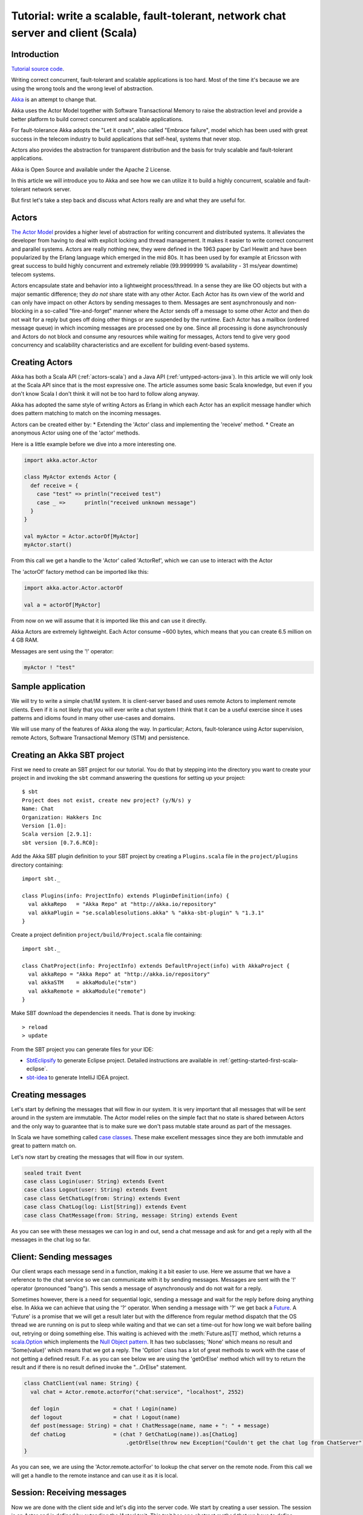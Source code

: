 Tutorial: write a scalable, fault-tolerant, network chat server and client (Scala)
=============================================================================================

Introduction
------------

`Tutorial source code <https://github.com/akka/akka/blob/master/akka-samples/akka-sample-chat/src/main/scala/ChatServer.scala>`_.

Writing correct concurrent, fault-tolerant and scalable applications is too hard. Most of the time it's because we are using the wrong tools and the wrong level of abstraction.

`Akka <http://akka.io>`_ is an attempt to change that.

Akka uses the Actor Model together with Software Transactional Memory to raise the abstraction level and provide a better platform to build correct concurrent and scalable applications.

For fault-tolerance Akka adopts the "Let it crash", also called "Embrace failure", model which has been used with great success in the telecom industry to build applications that self-heal, systems that never stop.

Actors also provides the abstraction for transparent distribution and the basis for truly scalable and fault-tolerant applications.

Akka is Open Source and available under the Apache 2 License.

In this article we will introduce you to Akka and see how we can utilize it to build a highly concurrent, scalable and fault-tolerant network server.

But first let's take a step back and discuss what Actors really are and what they are useful for.

Actors
------

`The Actor Model <http://en.wikipedia.org/wiki/Actor_model>`_ provides a higher level of abstraction for writing concurrent and distributed systems. It alleviates the developer from having to deal with explicit locking and thread management. It makes it easier to write correct concurrent and parallel systems. Actors are really nothing new, they were defined in the 1963 paper by Carl Hewitt and have been popularized by the Erlang language which emerged in the mid 80s. It has been used by for example at Ericsson with great success to build highly concurrent and extremely reliable (99.9999999 % availability - 31 ms/year downtime) telecom systems.

Actors encapsulate state and behavior into a lightweight process/thread. In a sense they are like OO objects but with a major semantic difference; they *do not* share state with any other Actor. Each Actor has its own view of the world and can only have impact on other Actors by sending messages to them. Messages are sent asynchronously and non-blocking in a so-called "fire-and-forget" manner where the Actor sends off a message to some other Actor and then do not wait for a reply but goes off doing other things or are suspended by the runtime. Each Actor has a mailbox (ordered message queue) in which incoming messages are processed one by one. Since all processing is done asynchronously and Actors do not block and consume any resources while waiting for messages, Actors tend to give very good concurrency and scalability characteristics and are excellent for building event-based systems.

Creating Actors
---------------

Akka has both a Scala API (:ref:`actors-scala`) and a Java API (:ref:`untyped-actors-java`). In this article we will only look at the Scala API since that is the most expressive one. The article assumes some basic Scala knowledge, but even if you don't know Scala I don't think it will not be too hard to follow along anyway.

Akka has adopted the same style of writing Actors as Erlang in which each Actor has an explicit message handler which does pattern matching to match on the incoming messages.

Actors can be created either by:
* Extending the 'Actor' class and implementing the 'receive' method.
* Create an anonymous Actor using one of the 'actor' methods.

Here is a little example before we dive into a more interesting one.

.. code-block:: scala

  import akka.actor.Actor
  
  class MyActor extends Actor {
    def receive = {
      case "test" => println("received test")
      case _ =>      println("received unknown message")
    }
  }

  val myActor = Actor.actorOf[MyActor]
  myActor.start()

From this call we get a handle to the 'Actor' called 'ActorRef', which we can use to interact with the Actor

The 'actorOf' factory method can be imported like this:

.. code-block:: scala

  import akka.actor.Actor.actorOf

  val a = actorOf[MyActor]

From now on we will assume that it is imported like this and can use it directly.

Akka Actors are extremely lightweight. Each Actor consume ~600 bytes, which means that you can create 6.5 million on 4 GB RAM.

Messages are sent using the '!' operator:

.. code-block:: scala

  myActor ! "test"

Sample application
------------------

We will try to write a simple chat/IM system. It is client-server based and uses remote Actors to implement remote clients. Even if it is not likely that you will ever write a chat system I think that it can be a useful exercise since it uses patterns and idioms found in many other use-cases and domains.

We will use many of the features of Akka along the way. In particular; Actors, fault-tolerance using Actor supervision, remote Actors, Software Transactional Memory (STM) and persistence.

Creating an Akka SBT project
----------------------------

First we need to create an SBT project for our tutorial. You do that by stepping into the directory you want to create your project in and invoking the ``sbt`` command answering the questions for setting up your project::

    $ sbt
    Project does not exist, create new project? (y/N/s) y
    Name: Chat
    Organization: Hakkers Inc
    Version [1.0]:
    Scala version [2.9.1]:
    sbt version [0.7.6.RC0]:

Add the Akka SBT plugin definition to your SBT project by creating a ``Plugins.scala`` file in the ``project/plugins`` directory containing::

    import sbt._

    class Plugins(info: ProjectInfo) extends PluginDefinition(info) {
      val akkaRepo   = "Akka Repo" at "http://akka.io/repository"
      val akkaPlugin = "se.scalablesolutions.akka" % "akka-sbt-plugin" % "1.3.1"
    }

Create a project definition ``project/build/Project.scala`` file containing::

    import sbt._

    class ChatProject(info: ProjectInfo) extends DefaultProject(info) with AkkaProject {
      val akkaRepo = "Akka Repo" at "http://akka.io/repository"
      val akkaSTM    = akkaModule("stm")
      val akkaRemote = akkaModule("remote")
    }


Make SBT download the dependencies it needs. That is done by invoking::

    > reload
    > update

From the SBT project you can generate files for your IDE:

- `SbtEclipsify <https://github.com/musk/SbtEclipsify>`_ to generate Eclipse project. Detailed instructions are available in :ref:`getting-started-first-scala-eclipse`.
- `sbt-idea <https://github.com/mpeltonen/sbt-idea>`_ to generate IntelliJ IDEA project.

Creating messages
-----------------

Let's start by defining the messages that will flow in our system. It is very important that all messages that will be sent around in the system are immutable. The Actor model relies on the simple fact that no state is shared between Actors and the only way to guarantee that is to make sure we don't pass mutable state around as part of the messages.

In Scala we have something called `case classes <http://www.scala-lang.org/node/107>`_. These make excellent messages since they are both immutable and great to pattern match on.

Let's now start by creating the messages that will flow in our system.

.. code-block:: scala

  sealed trait Event
  case class Login(user: String) extends Event
  case class Logout(user: String) extends Event
  case class GetChatLog(from: String) extends Event
  case class ChatLog(log: List[String]) extends Event
  case class ChatMessage(from: String, message: String) extends Event

As you can see with these messages we can log in and out, send a chat message and ask for and get a reply with all the messages in the chat log so far.

Client: Sending messages
------------------------

Our client wraps each message send in a function, making it a bit easier to use. Here we assume that we have a reference to the chat service so we can communicate with it by sending messages. Messages are sent with the '!' operator (pronounced "bang"). This sends a message of asynchronously and do not wait for a reply.

Sometimes however, there is a need for sequential logic, sending a message and
wait for the reply before doing anything else. In Akka we can achieve that
using the '?' operator. When sending a message with '?' we get back a `Future
<http://en.wikipedia.org/wiki/Futures_and_promises>`_. A 'Future' is a promise
that we will get a result later but with the difference from regular method
dispatch that the OS thread we are running on is put to sleep while waiting and
that we can set a time-out for how long we wait before bailing out, retrying or
doing something else. This waiting is achieved with the :meth:`Future.as[T]`
method, which returns a `scala.Option
<http://www.codecommit.com/blog/scala/the-option-pattern>`_ which implements
the `Null Object pattern <http://en.wikipedia.org/wiki/Null_Object_pattern>`_.
It has two subclasses; 'None' which means no result and 'Some(value)' which
means that we got a reply. The 'Option' class has a lot of great methods to
work with the case of not getting a defined result. F.e. as you can see below
we are using the 'getOrElse' method which will try to return the result and if
there is no result defined invoke the "...OrElse" statement.

.. code-block:: scala

  class ChatClient(val name: String) {
    val chat = Actor.remote.actorFor("chat:service", "localhost", 2552)

    def login                 = chat ! Login(name)
    def logout                = chat ! Logout(name)
    def post(message: String) = chat ! ChatMessage(name, name + ": " + message)
    def chatLog               = (chat ? GetChatLog(name)).as[ChatLog]
                                  .getOrElse(throw new Exception("Couldn't get the chat log from ChatServer"))
  }

As you can see, we are using the 'Actor.remote.actorFor' to lookup the chat server on the remote node. From this call we will get a handle to the remote instance and can use it as it is local.

Session: Receiving messages
---------------------------

Now we are done with the client side and let's dig into the server code. We start by creating a user session. The session is an Actor and is defined by extending the 'Actor' trait. This trait has one abstract method that we have to define; 'receive' which implements the message handler for the Actor.

In our example the session has state in the form of a 'List' with all the messages sent by the user during the session. In takes two parameters in its constructor; the user name and a reference to an Actor implementing the persistent message storage. For both of the messages it responds to, 'ChatMessage' and 'GetChatLog', it passes them on to the storage Actor.

If you look closely (in the code below) you will see that when passing on the 'GetChatLog' message we are not using '!' but 'forward'. This is similar to '!' but with the important difference that it passes the original sender reference, in this case to the storage Actor. This means that the storage can use this reference to reply to the original sender (our client) directly.

.. code-block:: scala

  class Session(user: String, storage: ActorRef) extends Actor {
    private val loginTime = System.currentTimeMillis
    private var userLog: List[String] = Nil

    EventHandler.info(this, "New session for user [%s] has been created at [%s]".format(user, loginTime))

    def receive = {
      case msg @ ChatMessage(from, message) =>
        userLog ::= message
        storage ! msg

      case msg @ GetChatLog(_) =>
        storage forward msg
    }
  }

Let it crash: Implementing fault-tolerance
------------------------------------------

Akka's `approach to fault-tolerance <fault-tolerance>`_; the "let it crash" model, is implemented by linking Actors. It is very different to what Java and most non-concurrency oriented languages/frameworks have adopted. It’s a way of dealing with failure that is designed for concurrent and distributed systems.

If we look at concurrency first. Now let’s assume we are using non-linked Actors. Throwing an exception in concurrent code, will just simply blow up the thread that currently executes the Actor. There is no way to find out that things went wrong (apart from see the stack trace in the log). There is nothing you can do about it. Here linked Actors provide a clean way of both getting notification of the error so you know what happened, as well as the Actor that crashed, so you can do something about it.

Linking Actors allow you to create sets of Actors where you can be sure that either:

* All are dead
* All are alive

This is very useful when you have hundreds of thousands of concurrent Actors. Some Actors might have implicit dependencies and together implement a service, computation, user session etc. for these being able to group them is very nice.

Akka encourages non-defensive programming. Don’t try to prevent things from go wrong, because they will, whether you want it or not. Instead; expect failure as a natural state in the life-cycle of your app, crash early and let someone else (that sees the whole picture), deal with it.

Now let’s look at distributed Actors. As you probably know, you can’t build a fault-tolerant system with just one single node, but you need at least two. Also, you (usually) need to know if one node is down and/or the service you are talking to on the other node is down. Here Actor supervision/linking is a critical tool for not only monitoring the health of remote services, but to actually manage the service, do something about the problem if the Actor or node is down. This could be restarting him on the same node or on another node.

To sum things up, it is a very different way of thinking but a way that is very useful (if not critical) to building fault-tolerant highly concurrent and distributed applications.

Supervisor hierarchies
----------------------

A supervisor is a regular Actor that is responsible for starting, stopping and monitoring its child Actors. The basic idea of a supervisor is that it should keep its child Actors alive by restarting them when necessary. This makes for a completely different view on how to write fault-tolerant servers. Instead of trying all things possible to prevent an error from happening, this approach embraces failure. It shifts the view to look at errors as something natural and something that will happen and instead of trying to prevent it; embrace it. Just "let it crash" and reset the service to a stable state through restart.

Akka has two different restart strategies; All-For-One and One-For-One.

* OneForOne: Restart only the component that has crashed.
* AllForOne: Restart all the components that the supervisor is managing, including the one that have crashed.

The latter strategy should be used when you have a certain set of components that are coupled in some way that if one is crashing they all need to be reset to a stable state before continuing.

Chat server: Supervision, Traits and more
-----------------------------------------

There are two ways you can define an Actor to be a supervisor; declaratively and dynamically. In this example we use the dynamic approach. There are two things we have to do:

* Define the fault handler by setting the 'faultHandler' member field to the strategy we want.
* Define the exceptions we want to "trap", e.g. which exceptions should be handled according to the fault handling strategy we have defined. This in done by setting the 'trapExit' member field to a 'List' with all exceptions we want to trap.

The last thing we have to do to supervise Actors (in our example the storage Actor) is to 'link' the Actor. Invoking 'link(actor)' will create a link between the Actor passed as argument into 'link' and ourselves. This means that we will now get a notification if the linked Actor is crashing and if the cause of the crash, the exception, matches one of the exceptions in our 'trapExit' list then the crashed Actor is restarted according the the fault handling strategy defined in our 'faultHandler'. We also have the 'unlink(actor)' function which disconnects the linked Actor from the supervisor.

In our example we are using a method called 'spawnLink(actor)' which creates, starts and links the Actor in an atomic operation. The linking and unlinking is done in 'preStart' and 'postStop' callback methods which are invoked by the runtime when the Actor is started and shut down (shutting down is done by invoking 'actor.stop()'). In these methods we initialize our Actor, by starting and linking the storage Actor and clean up after ourselves by shutting down all the user session Actors and the storage Actor.

That is it. Now we have implemented the supervising part of the fault-tolerance for the storage Actor. But before we dive into the 'ChatServer' code there are some more things worth mentioning about its implementation.

It defines an abstract member field holding the 'ChatStorage' implementation the server wants to use. We do not define that in the 'ChatServer' directly since we want to decouple it from the actual storage implementation.

The 'ChatServer' is a 'trait', which is Scala's version of mixins. A mixin can be seen as an interface with an implementation and is a very powerful tool in Object-Oriented design that makes it possible to design the system into small, reusable, highly cohesive, loosely coupled parts that can be composed into larger object and components structures.

I'll try to show you how we can make use Scala's mixins to decouple the Actor implementation from the business logic of managing the user sessions, routing the chat messages and storing them in the persistent storage. Each of these separate parts of the server logic will be represented by its own trait; giving us four different isolated mixins; 'Actor', 'SessionManagement', 'ChatManagement' and 'ChatStorageFactory' This will give us as loosely coupled system with high cohesion and reusability. At the end of the article I'll show you how you can compose these mixins into a the complete runtime component we like.

.. code-block:: scala

  /**
   * Chat server. Manages sessions and redirects all other messages to the Session for the client.
   */
  trait ChatServer extends Actor {
    self.faultHandler = OneForOneStrategy(List(classOf[Exception]),5, 5000)
    val storage: ActorRef

    EventHandler.info(this, "Chat server is starting up...")

    // actor message handler
    def receive: Receive = sessionManagement orElse chatManagement

    // abstract methods to be defined somewhere else
    protected def chatManagement: Receive
    protected def sessionManagement: Receive
    protected def shutdownSessions(): Unit

    override def postStop() = {
      EventHandler.info(this, "Chat server is shutting down...")
      shutdownSessions
      self.unlink(storage)
      storage.stop()
    }
  }

If you look at the 'receive' message handler function you can see that we have defined it but instead of adding our logic there we are delegating to two different functions; 'sessionManagement' and 'chatManagement', chaining them with 'orElse'. These two functions are defined as abstract in our 'ChatServer' which means that they have to be provided by some another mixin or class when we instantiate our 'ChatServer'. Naturally we will put the 'sessionManagement' implementation in the 'SessionManagement' trait and the 'chatManagement' implementation in the 'ChatManagement' trait. First let's create the 'SessionManagement' trait.

Chaining partial functions like this is a great way of composing functionality in Actors. You can for example put define one default message handle handling generic messages in the base Actor and then let deriving Actors extend that functionality by defining additional message handlers. There is a section on how that is done `here <actors>`_.

Session management
------------------

The session management is defined in the 'SessionManagement' trait in which we implement the two abstract methods in the 'ChatServer'; 'sessionManagement' and 'shutdownSessions'.

The 'SessionManagement' trait holds a 'HashMap' with all the session Actors mapped by user name as well as a reference to the storage (to be able to pass it in to each newly created 'Session').

The 'sessionManagement' function performs session management by responding to the 'Login' and 'Logout' messages. For each 'Login' message it creates a new 'Session' Actor, starts it and puts it in the 'sessions' Map and for each 'Logout' message it does the opposite; shuts down the user's session and removes it from the 'sessions' Map.

The 'shutdownSessions' function simply shuts all the sessions Actors down. That completes the user session management.

.. code-block:: scala

  /**
   * Implements user session management.
   * <p/>
   * Uses self-type annotation (this: Actor =>) to declare that it needs to be mixed in with an Actor.
   */
  trait SessionManagement { this: Actor =>

    val storage: ActorRef // needs someone to provide the ChatStorage
    val sessions = new HashMap[String, ActorRef]

    protected def sessionManagement: Receive = {
      case Login(username) =>
        EventHandler.info(this, "User [%s] has logged in".format(username))
        val session = actorOf(new Session(username, storage))
        session.start()
        sessions += (username -> session)

      case Logout(username) =>
        EventHandler.info(this, "User [%s] has logged out".format(username))
        val session = sessions(username)
        session.stop()
        sessions -= username
    }

    protected def shutdownSessions =
      sessions.foreach { case (_, session) => session.stop() }
  }

Chat message management
-----------------------

Chat message management is implemented by the 'ChatManagement' trait. It has an abstract 'HashMap' session member field with all the sessions. Since it is abstract it needs to be mixed in with someone that can provide this reference. If this dependency is not resolved when composing the final component, you will get a compilation error.

It implements the 'chatManagement' function which responds to two different messages; 'ChatMessage' and 'GetChatLog'. It simply gets the session for the user (the sender of the message) and routes the message to this session. Here we also use the 'forward' function to make sure the original sender reference is passed along to allow the end receiver to reply back directly.

.. code-block:: scala

  /**
   * Implements chat management, e.g. chat message dispatch.
   * <p/>
   * Uses self-type annotation (this: Actor =>) to declare that it needs to be mixed in with an Actor.
   */
  trait ChatManagement { this: Actor =>
    val sessions: HashMap[String, ActorRef] // needs someone to provide the Session map

    protected def chatManagement: Receive = {
      case msg @ ChatMessage(from, _) => getSession(from).foreach(_ ! msg)
      case msg @ GetChatLog(from) =>     getSession(from).foreach(_ forward msg)
    }

    private def getSession(from: String) : Option[ActorRef] = {
      if (sessions.contains(from))
        Some(sessions(from))
      else {
        EventHandler.info(this, "Session expired for %s".format(from))
        None
      }
    }
  }

Using an Actor as a message broker, as in this example, is a very common pattern with many variations; load-balancing, master/worker, map/reduce, replication, logging etc. It becomes even more useful with remote Actors when we can use it to route messages to different nodes.

STM and Transactors
-------------------

Actors are excellent for solving problems where you have many independent processes that can work in isolation and only interact with other Actors through message passing. This model fits many problems. But the Actor model is unfortunately a terrible model for implementing truly shared state. E.g. when you need to have consensus and a stable view of state across many components. The classic example is the bank account where clients can deposit and withdraw, in which each operation needs to be atomic. For detailed discussion on the topic see this `presentation <http://www.slideshare.net/jboner/state-youre-doing-it-wrong-javaone-2009>`_.

`Software Transactional Memory <http://en.wikipedia.org/wiki/Software_transactional_memory>`_ (STM) on the other hand is excellent for problems where you need consensus and a stable view of the state by providing compositional transactional shared state. Some of the really nice traits of STM are that transactions compose and that it raises the abstraction level from lock-based concurrency.

Akka has a `STM implementation <stm>`_ that is based on the same ideas as found in the `Clojure language <http://clojure.org/>`_; Managed References working with immutable data.

Akka allows you to combine Actors and STM into what we call `Transactors <transactors>`_ (short for Transactional Actors), these allow you to optionally combine Actors and STM provides IMHO the best of the Actor model (simple concurrency and asynchronous event-based programming) and STM (compositional transactional shared state) by providing transactional, compositional, asynchronous, event-based message flows. You don't need Transactors all the time but when you do need them then you *really need* them.

Akka currently provides three different transactional abstractions; 'Map', 'Vector' and 'Ref'. They can be shared between multiple Actors and they are managed by the STM. You are not allowed to modify them outside a transaction, if you do so, an exception will be thrown.

What you get is transactional memory in which multiple Actors are allowed to read and write to the same memory concurrently and if there is a clash between two transactions then both of them are aborted and retried. Aborting a transaction means that the memory is rolled back to the state it were in when the transaction was started.

In database terms STM gives you 'ACI' semantics; 'Atomicity', 'Consistency' and 'Isolation'. The 'D' in 'ACID'; 'Durability', you can't get with an STM since it is in memory.
It possible to implement durable persistence for the transactional data structures, but in this sample we keep them in memory.

Chat storage: Backed with simple in-memory
------------------------------------------

To keep it simple we implement the persistent storage, with a in-memory Vector, i.e. it will not be persistent. We start by creating a 'ChatStorage' trait allowing us to have multiple different storage backend. For example one in-memory and one persistent.

.. code-block:: scala

  /**
   * Abstraction of chat storage holding the chat log.
   */
  trait ChatStorage extends Actor

Our 'MemoryChatStorage' extends the 'ChatStorage' trait. The only state it holds is the 'chatLog' which is a transactional 'Vector'.

It responds to two different messages; 'ChatMessage' and 'GetChatLog'. The 'ChatMessage' message handler takes the 'message' attribute and appends it to the 'chatLog' vector. Here you can see that we are using the 'atomic { ... }' block to run the vector operation in a transaction. For this in-memory storage it is not important to use a transactional Vector, since it is not shared between actors, but it illustrates the concept.

The 'GetChatLog' message handler retrieves all the messages in the chat log storage inside an atomic block, iterates over them using the 'map' combinator transforming them from 'Array[Byte] to 'String'. Then it invokes the 'reply(message)' function that will send the chat log to the original sender; the 'ChatClient'.

You might remember that the 'ChatServer' was supervising the 'ChatStorage' actor. When we discussed that we showed you the supervising Actor's view. Now is the time for the supervised Actor's side of things. First, a supervised Actor need to define a life-cycle in which it declares if it should be seen as a:

* 'Permanent': which means that the actor will always be restarted.
* 'Temporary': which means that the actor will not be restarted, but it will be shut down through the regular shutdown process so the 'postStop' callback function will called.

We define the 'MemoryChatStorage' as 'Permanent' by setting the 'lifeCycle' member field to 'Permanent'.

The idea with this crash early style of designing your system is that the services should just crash and then they should be restarted and reset into a stable state and continue from there. The definition of "stable state" is domain specific and up to the application developer to define. Akka provides two callback functions; 'preRestart' and 'postRestart' that are called right *before* and right *after* the Actor is restarted. Both of these functions take a 'Throwable', the reason for the crash, as argument. In our case we just need to implement the 'postRestart' hook and there re-initialize the 'chatLog' member field with a fresh 'Vector'.

.. code-block:: scala

  /**
   * Memory-backed chat storage implementation.
   */
  class MemoryChatStorage extends ChatStorage {
    self.lifeCycle = Permanent

    private var chatLog = TransactionalVector[Array[Byte]]()

    EventHandler.info(this, "Memory-based chat storage is starting up...")

    def receive = {
      case msg @ ChatMessage(from, message) =>
        EventHandler.debug(this, "New chat message [%s]".format(message))
        atomic { chatLog + message.getBytes("UTF-8") }

      case GetChatLog(_) =>
        val messageList = atomic { chatLog.map(bytes => new String(bytes, "UTF-8")).toList }
        self.reply(ChatLog(messageList))
    }

    override def postRestart(reason: Throwable) = chatLog = TransactionalVector()
  }

The last thing we need to do in terms of persistence is to create a 'MemoryChatStorageFactory' that will take care of instantiating and resolving the 'val storage: ChatStorage' field in the 'ChatServer' with a concrete implementation of our persistence Actor.

.. code-block:: scala

  /**
   * Creates and links a MemoryChatStorage.
   */
  trait MemoryChatStorageFactory { this: Actor =>
    val storage = this.self.spawnLink[MemoryChatStorage] // starts and links ChatStorage
  }

Composing the full Chat Service
-------------------------------

We have now created the full functionality for the chat server, all nicely decoupled into isolated and well-defined traits. Now let's bring all these traits together and compose the complete concrete 'ChatService'.

.. code-block:: scala

  /**
   * Class encapsulating the full Chat Service.
   * Start service by invoking:
   * <pre>
   * val chatService = Actor.actorOf[ChatService].start()
   * </pre>
   */
  class ChatService extends
    ChatServer with
    SessionManagement with
    ChatManagement with
    MemoryChatStorageFactory {
    override def preStart() = {
      remote.start("localhost", 2552);
      remote.register("chat:service", self) //Register the actor with the specified service id
    }
  }

Creating a remote server service
--------------------------------

As you can see in the section above, we are overriding the Actor's 'start' method and are starting up a remote server node by invoking 'remote.start("localhost", 2552)'. This starts up the remote node on address "localhost" and port 2552 which means that it accepts incoming messages on this address. Then we register the ChatService actor in the remote node by invoking 'remote.register("chat:service", self)'. This means that the ChatService will be available to other actors on this specific id, address and port.

That's it. Were done. Now we have a, very simple, but scalable, fault-tolerant, event-driven, persistent chat server that can without problem serve a million concurrent users on a regular workstation.

Let's use it.

Sample client chat session
--------------------------

Now let's create a simple test runner that logs in posts some messages and logs out.

.. code-block:: scala

  /**
   * Test runner emulating a chat session.
   */
  object ClientRunner {

    def run = {
      val client1 = new ChatClient("jonas")
      client1.login
      val client2 = new ChatClient("patrik")
      client2.login

      client1.post("Hi there")
      println("CHAT LOG:\n\t" + client1.chatLog.log.mkString("\n\t"))

      client2.post("Hello")
      println("CHAT LOG:\n\t" + client2.chatLog.log.mkString("\n\t"))

      client1.post("Hi again")
      println("CHAT LOG:\n\t" + client1.chatLog.log.mkString("\n\t"))

      client1.logout
      client2.logout
    }
  }

Sample code
-----------

All this code is available as part of the Akka distribution. It resides in the './akka-samples/akka-sample-chat' module and have a 'README' file explaining how to run it.

Or if you rather browse it `online <https://github.com/akka/akka/blob/master/akka-samples/akka-sample-chat/>`_.

Run it
------

Download and build Akka

#. Check out Akka from `<http://github.com/akka/akka>`_
#. Set 'AKKA_HOME' environment variable to the root of the Akka distribution.
#. Open up a shell and step into the Akka distribution root folder.
#. Build Akka by invoking:

::

  % sbt update
  % sbt dist

Run a sample chat session

1. Fire up two shells. For each of them:

  - Step down into to the root of the Akka distribution.
  - Set 'export AKKA_HOME=<root of distribution>.
  - Run 'sbt console' to start up a REPL (interpreter).

2. In the first REPL you get execute:

.. code-block:: scala

  import sample.chat._
  import akka.actor.Actor._
  val chatService = actorOf[ChatService].start()

3. In the second REPL you get execute:

.. code-block:: scala

  import sample.chat._
  ClientRunner.run

4. See the chat simulation run.

5. Run it again to see full speed after first initialization.

6. In the client REPL, or in a new REPL, you can also create your own client

.. code-block:: scala

  import sample.chat._
  val myClient = new ChatClient("<your name>")
  myClient.login
  myClient.post("Can I join?")
  println("CHAT LOG:\n\t" + myClient.chatLog.log.mkString("\n\t"))

That's it. Have fun.
